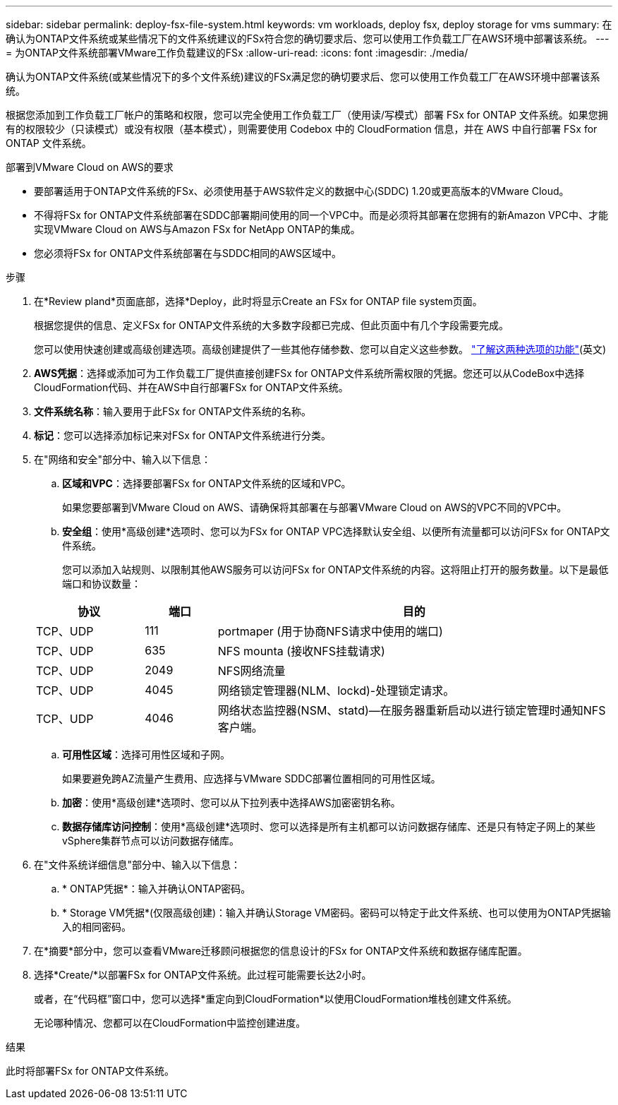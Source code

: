 ---
sidebar: sidebar 
permalink: deploy-fsx-file-system.html 
keywords: vm workloads, deploy fsx, deploy storage for vms 
summary: 在确认为ONTAP文件系统或某些情况下的文件系统建议的FSx符合您的确切要求后、您可以使用工作负载工厂在AWS环境中部署该系统。 
---
= 为ONTAP文件系统部署VMware工作负载建议的FSx
:allow-uri-read: 
:icons: font
:imagesdir: ./media/


[role="lead"]
确认为ONTAP文件系统(或某些情况下的多个文件系统)建议的FSx满足您的确切要求后、您可以使用工作负载工厂在AWS环境中部署该系统。

根据您添加到工作负载工厂帐户的策略和权限，您可以完全使用工作负载工厂（使用读/写模式）部署 FSx for ONTAP 文件系统。如果您拥有的权限较少（只读模式）或没有权限（基本模式），则需要使用 Codebox 中的 CloudFormation 信息，并在 AWS 中自行部署 FSx for ONTAP 文件系统。

.部署到VMware Cloud on AWS的要求
* 要部署适用于ONTAP文件系统的FSx、必须使用基于AWS软件定义的数据中心(SDDC) 1.20或更高版本的VMware Cloud。
* 不得将FSx for ONTAP文件系统部署在SDDC部署期间使用的同一个VPC中。而是必须将其部署在您拥有的新Amazon VPC中、才能实现VMware Cloud on AWS与Amazon FSx for NetApp ONTAP的集成。
* 您必须将FSx for ONTAP文件系统部署在与SDDC相同的AWS区域中。


.步骤
. 在*Review pland*页面底部，选择*Deploy，此时将显示Create an FSx for ONTAP file system页面。
+
根据您提供的信息、定义FSx for ONTAP文件系统的大多数字段都已完成、但此页面中有几个字段需要完成。

+
您可以使用快速创建或高级创建选项。高级创建提供了一些其他存储参数、您可以自定义这些参数。 https://docs.netapp.com/us-en/workload-fsx-ontap/create-file-system.html["了解这两种选项的功能"](英文)

. *AWS凭据*：选择或添加可为工作负载工厂提供直接创建FSx for ONTAP文件系统所需权限的凭据。您还可以从CodeBox中选择CloudFormation代码、并在AWS中自行部署FSx for ONTAP文件系统。
. *文件系统名称*：输入要用于此FSx for ONTAP文件系统的名称。
. *标记*：您可以选择添加标记来对FSx for ONTAP文件系统进行分类。
. 在"网络和安全"部分中、输入以下信息：
+
.. *区域和VPC*：选择要部署FSx for ONTAP文件系统的区域和VPC。
+
如果您要部署到VMware Cloud on AWS、请确保将其部署在与部署VMware Cloud on AWS的VPC不同的VPC中。

.. *安全组*：使用*高级创建*选项时、您可以为FSx for ONTAP VPC选择默认安全组、以便所有流量都可以访问FSx for ONTAP文件系统。
+
您可以添加入站规则、以限制其他AWS服务可以访问FSx for ONTAP文件系统的内容。这将阻止打开的服务数量。以下是最低端口和协议数量：

+
[cols="15,10,55"]
|===
| 协议 | 端口 | 目的 


| TCP、UDP | 111 | portmaper (用于协商NFS请求中使用的端口) 


| TCP、UDP | 635 | NFS mounta (接收NFS挂载请求) 


| TCP、UDP | 2049 | NFS网络流量 


| TCP、UDP | 4045 | 网络锁定管理器(NLM、lockd)-处理锁定请求。 


| TCP、UDP | 4046 | 网络状态监控器(NSM、statd)—在服务器重新启动以进行锁定管理时通知NFS客户端。 
|===
.. *可用性区域*：选择可用性区域和子网。
+
如果要避免跨AZ流量产生费用、应选择与VMware SDDC部署位置相同的可用性区域。

.. *加密*：使用*高级创建*选项时、您可以从下拉列表中选择AWS加密密钥名称。
.. *数据存储库访问控制*：使用*高级创建*选项时、您可以选择是所有主机都可以访问数据存储库、还是只有特定子网上的某些vSphere集群节点可以访问数据存储库。


. 在"文件系统详细信息"部分中、输入以下信息：
+
.. * ONTAP凭据*：输入并确认ONTAP密码。
.. * Storage VM凭据*(仅限高级创建)：输入并确认Storage VM密码。密码可以特定于此文件系统、也可以使用为ONTAP凭据输入的相同密码。


. 在*摘要*部分中，您可以查看VMware迁移顾问根据您的信息设计的FSx for ONTAP文件系统和数据存储库配置。
. 选择*Create/*以部署FSx for ONTAP文件系统。此过程可能需要长达2小时。
+
或者，在“代码框”窗口中，您可以选择*重定向到CloudFormation*以使用CloudFormation堆栈创建文件系统。

+
无论哪种情况、您都可以在CloudFormation中监控创建进度。



.结果
此时将部署FSx for ONTAP文件系统。
